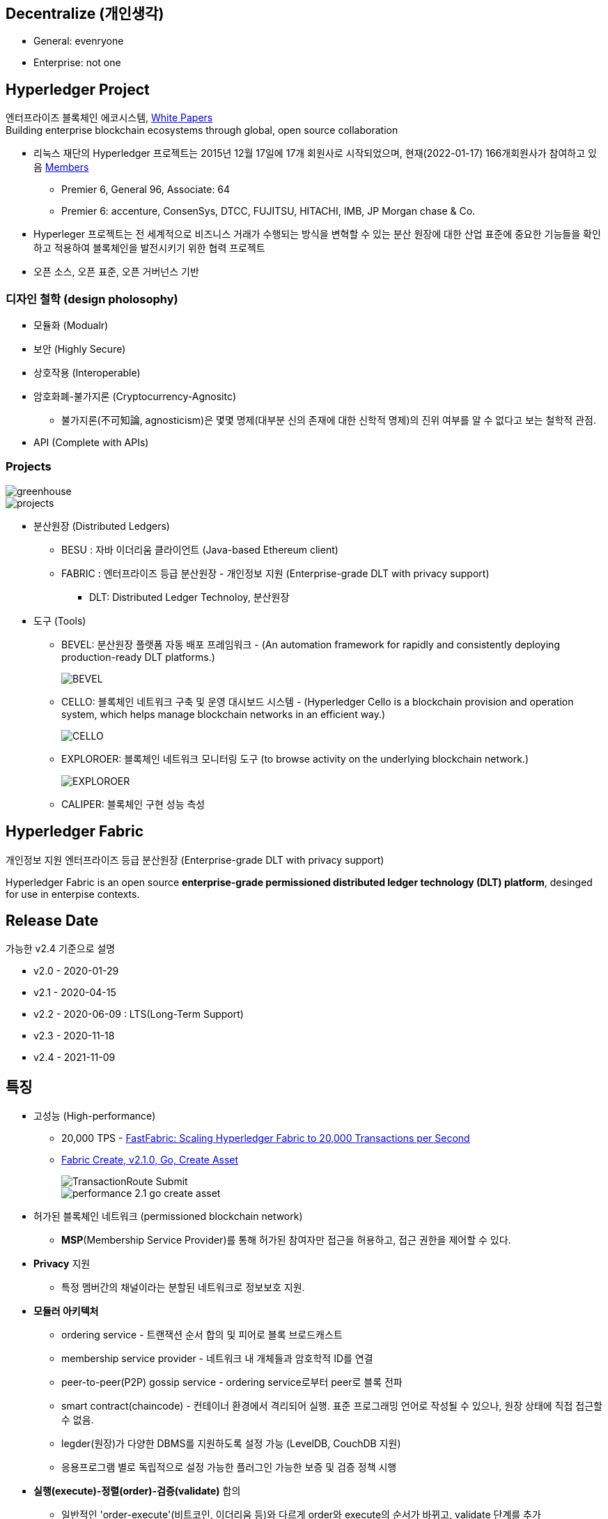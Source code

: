## Decentralize (개인생각)
* General: evenryone
* Enterprise: not one

## Hyperledger Project

엔터프라이즈 블록체인 에코시스템, link:https://www.hyperledger.org/learn/white-papers[White Papers] +
Building enterprise blockchain ecosystems through global, open source collaboration

* 리눅스 재단의 Hyperledger 프로젝트는 2015년 12월 17일에 17개 회원사로 시작되었으며, 현재(2022-01-17) 166개회원사가 참여하고 있음 link:https://landscape.hyperledger.org/card-mode?grouping=category&project=company&style=borderless[Members]
** Premier 6, General 96, Associate: 64
** Premier 6: accenture, ConsenSys, DTCC, FUJITSU, HITACHI, IMB, JP Morgan chase & Co.
* Hyperleger 프로젝트는 전 세계적으로 비즈니스 거래가 수행되는 방식을 변혁할 수 있는 분산 원장에 대한 산업 표준에 중요한 기능들을 확인하고 적용하여 블록체인을 발전시키기 위한 협력 프로젝트
* 오픈 소스, 오픈 표준, 오픈 거버넌스 기반

### 디자인 철학 (design pholosophy)
* 모듈화 (Modualr)
* 보안 (Highly Secure)
* 상호작용 (Interoperable)
* 암호화폐-불가지론 (Cryptocurrency-Agnositc)
** 불가지론(不可知論, agnosticism)은 몇몇 명제(대부분 신의 존재에 대한 신학적 명제)의 진위 여부를 알 수 없다고 보는 철학적 관점.
* API (Complete with APIs)

### Projects

image::./imgs/greenhouse.png[]

image::./imgs/projects.png[]

* 분산원장 (Distributed Ledgers)
** BESU : 자바 이더리움 클라이언트 (Java-based Ethereum client)
** FABRIC : 엔터프라이즈 등급 분산원장 - 개인정보 지원 (Enterprise-grade DLT with privacy support)
*** DLT: Distributed Ledger Technoloy, 분산원장
* 도구 (Tools)
** BEVEL: 분산원장 플랫폼 자동 배포 프레임워크 - (An automation framework for rapidly and consistently deploying production-ready DLT platforms.)
+
image::https://github.com/hyperledger/bevel/raw/main/docs/images/hyperledger-bevel-overview.png[BEVEL]
** CELLO: 블록체인 네트워크 구축 및 운영 대시보드 시스템 - (Hyperledger Cello is a blockchain provision and operation system, which helps manage blockchain networks in an efficient way.)
+
image::https://github.com/hyperledger/cello/raw/main/docs/images/scenario.png[CELLO]
** EXPLOROER: 블록체인 네트워크 모니터링 도구 (to browse activity on the underlying blockchain network.)
+
image::https://blockchain-explorer.readthedocs.io/en/master/_static/images/hle_dashboard.png[EXPLOROER]

** CALIPER: 블록체인 구현 성능 측성

## Hyperledger Fabric
개인정보 지원 엔터프라이즈 등급 분산원장 (Enterprise-grade DLT with privacy support)

Hyperledger Fabric is an open source **enterprise-grade permissioned distributed ledger technology (DLT) platform**, desinged for use in enterpise contexts.

##  Release Date

가능한 v2.4 기준으로 설명

* v2.0 - 2020-01-29
* v2.1 - 2020-04-15
* v2.2 - 2020-06-09 : LTS(Long-Term Support)
* v2.3 - 2020-11-18
* v2.4 - 2021-11-09

## 특징
* 고성능 (High-performance)
** 20,000 TPS - link:https://arxiv.org/abs/1901.00910[FastFabric: Scaling Hyperledger Fabric to 20,000 Transactions per Second]
** link:https://hyperledger.github.io/caliper-benchmarks/fabric/performance/2.1.0/goContract/nodeSDK/submit/create-asset/[Fabric Create, v2.1.0, Go, Create Asset] +
+
image::https://hyperledger.github.io/caliper-benchmarks/fabric/diagrams/TransactionRoute_Submit.png[]
+
image::./imgs/performance-2.1-go-create asset.png[]

* 허가된 블록체인 네트워크 (permissioned blockchain network)
** **MSP**(Membership Service Provider)를 통해 허가된 참여자만 접근을 허용하고, 접근 권한을 제어할 수 있다.
* **Privacy** 지원
** 특정 멤버간의 채널이라는 분할된 네트워크로 정보보호 지원.
* **모듈러 아키텍처**
** ordering service - 트랜잭션 순서 합의 및 피어로 블록 브로드캐스트
** membership service provider - 네트워크 내 개체들과 암호학적 ID를 연결
** peer-to-peer(P2P) gossip service - ordering service로부터 peer로 블록 전파
** smart contract(chaincode) - 컨테이너 환경에서 격리되어 실행. 표준 프로그래밍 언어로 작성될 수 있으나, 원장 상태에 직접 접근할 수 없음.
** legder(원장)가 다양한 DBMS를 지원하도록 설정 가능 (LevelDB, CouchDB 지원)
** 응용프로그램 별로 독립적으로 설정 가능한 플러그인 가능한 보증 및 검증 정책 시행
* **실행(execute)-정렬(order)-검증(validate)** 합의
** 일반적인 'order-execute'(비트코인, 이더리움 등)와 다르게 order와 execute의 순서가 바뀌고, validate 단계를 추가
** 원장에 대한 비결정성을 갖는 경우를 배제하기 위함. 이를 통해 일반적인 개발 언어 사용 가능
** 결정성: 동일 input에 동일 output를 출력, 이더리움의 solidity는 결정적 언어
* **일반 프로그래밍 언어(비결정적 언어) 사용 가능**
** 체인코드(스마트 컨트랙트)를 Go, javascript, Java로 개발가능
** SDK를 Node.js, Java, Go, REST 및 Python로 제공
* Go 언어로 개발 (Code written in Go)
* docker 컨테이너로 운영

## 아키텍처
image::./imgs/hyperledger fabric architecture.png[]

* Identity Services: 블럭체인 네트워크의 다양한 Actor들의 X.509 Digital Certificate 기반 인증을 위한 RootCA, Key 관리, Authentication 등을 수행
* Policy Services: Access Control, Privacy, 컨소시엄 규칙, 합의 규칙 등을 관리
* Blockchain Services: 합의 관리자, P2P 프토토콜, 분산 원장, 원장 저장소
* Smart contract(chaincode) Services: 컨테이너 보안, 등록, 생명주기

## Hyperledger Fabricy Model
link:https://hyperledger-fabric.readthedocs.io/en/release-2.4/fabric_model.html[Hyperldeger Fabric Model]

Hyperledger Fabric의 주요 요소 6가지

1. **Assets(자산)** : **가치는 지닌 모든 것**. 체인코드 트랜잭션을 통해서 수정 기능을 제공합니다. +
자산은 Fabric에서 키-값 쌍의 모음으로 표현되며, 상태 변경은 채널 원장에 트랜잭션으로 기록됩니다.
2. **Chaincode(체인코드)(=스마트 컨트랙트)** : **자산을 정의 및 수정하기 위한 소프트웨어, 즉, 비즈니스 로직입니다**. 체인코드는 트랜잭션 제안(Proposal)을 통해 시작되며, 현재 상태에 대해 실행된 체인코드 함수는 네트워크에 제출할 수 있는 키-값 쓰기 셋을 생성합니다. 쓰기 셋은 모든 피어의 원장에 적용됩니다.
3. **Ledger Features(원장 기능)** : **원장은 Fabric의 모든 상태 변경에 대한 순차적인 변조 방지 기록입니다.** 상태 변경은 참여 당사자가 제출한 체인코드 호출('트랜잭션')의 결과입니다. 각 트랜잭션은 생성, 업데이트 또는 삭제로 원장에 커밋되는 자산 키-값 쌍 세트를 생성합니다. +
+
원장은 불변이며 순차적인 레코드를 블록에 저장하는 **블록체인**과 현재 Fabric 상태를 유지하기 위한 **상태 데이터베이스**로 구성됩니다. **채널당 하나의 원장**이 있습니다. **각 피어는 자신이 속한 각 채널의 원장 사본을 유지 관리**합니다.
4. **Privacy(개인정보보호)** : Fabric은 **채널별로 변경할 수 없는 원장과 자산의 현재 상태를 조작하고 수정할 수 있는 체인코드(예: 키-값 쌍 업데이트)를 사용**합니다. **원장은 채널 범위에 존재**합니다.
5. **Security & Membership Services(보안 및 멤버쉽 서비스)** : 승인된 멤버쉽 제공자(Permissioned membership provider)는 신뢰할 수 있는 블록체인 네트워크를 제공하며, 참가자는 모든 트랜잭션이 승인된 규제 기관 및 감사인에 의해 감지 및 추척될 수 있음을 알고 있습니다. + Fabric은 **모든 참가자가 ID를 알고 있는 트랜잭션 네트워크를 지원**합니다. 공개 키 인프라는 네트워크 참여자들과 연결된 암호화 인증서를 생성하는 데 사용됩니다. 결과적으로 **데이터 접근 제어는 네트워크 전체나 채널 수준에서 조작되고 통제될 수 있습니다**. Hyperledger Fabric의 이 "허가된" 개념은 채널의 존재 및 기능과 결합되어 개인 정보 보호 및 기밀 유지가 가장 중요한 문제인 시나리오를 해결하는 데 도움이 됩니다.
6. **Consensus(합의)**: **합의는 블록을 구성하는 트랜잭션의 정확성에 대한 전체(full-circle) 검증으로 정의**됩니다. +
합의는 궁극적으로 블록내 트랜잭션들의 순서와 결과가 명시적인 정책 기준을 충족할 때 달성됩니다. +
합의는 합의된 트랜잭션 배치 순서에 국한되지 않고, 제안(proposal)에서 커밋(commit)까지의 트랜잭션 과정에서 발생하는 지속적인 검증의 부산물로 달성되는 가장 중요한 특성입니다. +
합의 알고리즘 (Raft(CFT, Crash Fault Tolerance), PBFT(Practical Byzantine Fault Tolerance) ) 등

## Key Concepts

link:https://hyperledger-fabric.readthedocs.io/en/release-2.4/key_concepts.html[Key Concepts]

* **Hyperledger Fabric Model** - 주요 요소 6가지 (Asset, Chaincode, Ledger Features, Privacy, Security & Membership Services, Consesus)
* **Blockchain network** - 네트워크 구성
* **Identity** : 네트워크 참가자에 대한 인증 서비스 (Certificate authorities, Fabric CA[기본 제공 CA나 production에서는 사용하지 말 것])
* **Membership Service Provider(MSP)** : 네트워크에 참여하려는 클라이언트와 피어들(peer, admin, orderer)의 자격증명(crendentail)을 제공하는 시스템의 추상화 컴포넌트
* **Policies** : 합의 도달 방법에 대한 규칙 모음
* **Peers** : 스마트 컨트랙트(체인코드) 실행 및 원장(ledger)을 유지보수하는 서비스
* **Ledger** : 데이터 저장소 - Blockchain + State database로 구성 (Peer는 Blockchain + State database, Orderer는 Blockchain만 가짐)
* **Ordering Service** : 트랜잭션의 순서를 정하고 블록을 생성 후, P2P 프로토콜을 통해서 피어에 전파
* **Smart contracts and Chaincode** : 피어에서 실행되는 트랜잭션 로직 (프로그램)
* **Fabric chiancode lifecylce** : 체인코드가 채널에서 사용되기 전, 어떻게 동작되어야 하는지 조직들이 동의하는 과정
* **Private data** : 채널내에서 특정 참가자들간 데이터 공유를 위해서 'private data collection'을 제공
* **Channels capabilities** : node들의 다양한 버전 관리
* **Security Model** : Hyperledger Fabric은 Permissioned 블록체인이기에 컴포넌트 및 액터들이 identity를 가지고, 정책은 접근 제어 및 거버넌스를 정의한다.

## Hyperledger Fabric Consensus
실행(Execute) - 정렬(Order) - 검증(Validate) - 상태 수정(Update State)

* 실행(Excute): 트랜잭션 실행 및 보증
* 정렬(Order): 트랜잭션 정렬, 블록 생성 및 전파
* 검증(Validate): 트랜잭션 검증
* 상태 수정(Update State): 상태(Blockchain, World State) 수정

## 네트워크 형성 과정(Workflow of Network Formation)
link:https://hyperledger-fabric.readthedocs.io/en/release-2.4/network/network.html[How Fabric networks are structured]

image::./imgs/workflow for Netowrk Formation.png[]

1. **조직 (Organization)(=멤버, Member)**
**조직(organization)은 패브릭 네트워크에 참여하는 하나의 사용자그룹 단위**입니다. 조직별로 노드를 운영하며, 하나의 조직에는 여러 명의 사용자를 가질 수 있습니다.
보통 이해 관계가 맞는 여러 회사들이 연합체(consortium)를 구성하여 패브릭 네트워크를 운영하는데, 이 때 각 회사들이 하나의 패브릭 조직(organization)으로 참여하게 됩니다.
2. **CA**
패브릭 네트워크의 각 조직들은 자신의 신원을 관리하고 각 조직에 속한 사용자들을 인증하기 위해 CA(Certificate Authority)를 운영합니다. **CA는 조직과 사용자들에게 디지털 증명서(Digital Certificate)를 발급**하는 역할을 합니다.
패브릭 네트워크에 참여하는 각 조직들은 모두 개별 CA를 이용합니다.
3. **피어 (Peer)**
피어 노드는 **정렬자가 만든 블록을 검증하고 그 블록을 바탕으로 원장을 저장하고 유지하는 노드**입니다.
또한 **클라이언트의 요청에 의해 발생하는 체인코드의 실행**을 담당하며 **체인코드 실행 결과를 트랜잭션으로 만들어 정렬자에게 전달**합니다.
보통 각 조직별로 일정 개수의 피어 노드를 구성하여 네트워크에 참여합니다.
4. **정렬자 (Orderer, Ordering service)**
**정렬자 노드는 패브릭 네트워크에서 블록 내의 트랜잭션 순서를 결정**하는 역할을 담당합니다.
일반적으로 알려진 여러 공개형 블록체인들의 합의 모델과 달리 하이퍼레저 패브릭의 신뢰 모델은 정렬자와 체인코드 보증 정책을 통해 이루어집니다. 체인코드의 보증 정책에 따라, 하나 내지 여러 피어에게 같은 입력에 대한 체인 코드 실행 결과가 동일함을 보증받는 것이 첫 번째 신뢰 단계이고, 체인코드가 생성한 트랜잭션들이 정렬자에 의해 한 블록 내에서 같은 순서로 취합되는 것이 두 번째 신뢰 단계입니다.
한 조직이 전담해서 오더링 서비스 노드를 구성하거나, 여러 조직이 나눠서 오더링 서비스를 구성하는 등 여러가지 방식으로 정렬자 노드를 구성할 수 있습니다. 현재 **공식적으로 지원되는 합의 방식은 Raft 방식**이며 기존의 kafka 방식은 하이퍼레저 패브릭 2.0 부터 지원이 종료되었습니다.
5. **채널 (Channel)**
채널은 **하나의 원장을 나타내는 논리적 개념**입니다. **하나의 패브릭 네트워크 안에 여러 개의 채널을 만들 수 있으며 각 채널별로 별도의 접근 권한을 설정할 수 있습니다**. 따라서 중요한 정보를 별도의 채널을 구성하여 저장하고 그 채널의 접근 권한을 제어하면, 패브릭 네트워크 사용자라고 하더라도 쉽게 접근할 수 없도록 제한할 수 있습니다.
각 피어 노드는 자신이 저장하고 유지할 채널을 선택하여 서비스 할 수 있으며, 여러 개의 채널을 하나의 피어 노드에서 서비스 할 수도 있습니다. **같은 채널을 서비스하는 피어 노드들은 결국 모두 동일한 원장을 가지게 됩니다**.
6. **클라이언트 (Client)**
패브릭 클라이언트는 **패브릭 네트워크를 사용하는 어플리케이션**을 말합니다. 패브릭 네트워크를 사용할 수 있는 유저 정보와 패브릭 네트워크 접속 정보를 이용하면 네트워크 외부에서 트랜잭션을 발생시키거나 데이터를 조회할 수 있습니다.
현재 지원하는 하이퍼레저 패브릭 SDK 는 Node.js, Java, Go SDK 입니다.

참조: 정렬 노드(ordering node)가 부스트랩되면서 정렬 서비스(ordering service)에 의해서 채널이 실행되는 "시스템 채널(system channel)"이 없는 네트워크 구조 (v2.3 부터 시스템 채널 없이 정렬자 채널 관리 가능.)


* R: 조직(Organization)(= 멤버, Member)
* CA: 인증 기관(Cettificate authority)
* P: 피어(Peer)
* O: 정렬자(Orderder)
* C: 채널(Channel)
* L: 원장(Ledger)(= Blockchain + State Database) - Orderer는 Blockchain만 가짐
* S: 체인 코드(Chaincode)(= 스마트 컨트랙트, Smart Contract)
* CC: 채널 구성(Channel Configuration)
* A: 응용프로그램(Application)


### 샘플 네트워크
image::https://hyperledger-fabric.readthedocs.io/en/release-2.4/_images/network.diagram.1.png[]

* R0, R1, R2 3개의 조직이 공동 네트워크를 구축하기로 결정합니다.
* CC1은 모든 조직이 동의한 채널상 각 조직들이 수행해야 하는 역할에 대한 정책 목록입니다.


* R0 조직은 C1 채널의 정렬자 서비스(Ordering Service) O를 소유합니다.
* C1 채널에 R1, R2 조직이 P1, P2 명명된 Peer로 가입(join)합니다.
* 모든 노드는 트랜잭션이 기록된 원장 L1의 복사본을 포함합니다.
* 참고: 정렬자 서비스(Ordering Service)가 보관하는 원장은 상태 데이터베이스가 포함되지 않습니다.
* 조직 R1, R2는 각각 소유하는 응용프로그램 A1, A2를 통해서 채널과 상호작용합니다.
* 3 조직 모두 노드, 관리자, 조직 정의 및 응용프로그램에 필요한 인증서를 생성한 인증 기관(CA)이 있습니다.

### 네트워크 생성 (Creating the network)
image::https://hyperledger-fabric.readthedocs.io/en/release-2.4/_images/network.diagram.2.png[]


네트워크 또는 채널 생성

* 구성(Configuration)에 동의 및 구성을 정의합니다.
* 조직 R0, R1, R2에 의해 동의된 CC1(Channel configuration)은 "구성블록(configuration block)"에 포함됩니다.
* 일반적으로 구성 블록은 'configtx.yaml'파일에서 'configtxgen' 툴에 의해 생성됩니다.
* 한 조직이 채널을 생성 후, 다른 조직을 초대(invite)할 수 있으나, 여기서는 협업(collaborate)를 희망한다고 가정합니다.


* 구성 블록이 존재할 때, 채널이 논리적으로 존재한다고 말할 수 있습니다.
* 구성 블록에는 컴포넌트를 가입 시킬수 있고, 채널과 상호 작용할 수 있는 조직 정보 및 의 사 결정 및 특정 결과에 도달하는 방법에 대한 구조를 정의하는 정책(policies)을 포함합니다. 
* 피어(peer)와 응용프로그램(application)은 네트워크의 중요한 행위자(actor)이기에, 동작방식은 다른 요소보다 채널 구성 정책에 의해 더 많이 결정됩니다.
* 조직 정의와 조직 관리자의 identity들은 각 조직과 연관된 CA(Certificate Authority)에 의해서 생성되어야 합니다.
* 이 예에서 조직 R0, R1, R2는 각각 CA0, CA1, CA2에 의해 생성된 인증 및 조직 정의를 가집니다.
* 참고: link:https://hyperledger-fabric-ca.readthedocs.io/en/latest/deployguide/ca-deploy-topology.html[Planning for a CA]
* 참고: link:https://hyperledger-fabric-ca.readthedocs.io/en/latest/deployguide/use_CA.html[Registering and enrolling identities with a CA]
* 참고: link:https://hyperledger-fabric.readthedocs.io/en/release-2.4/create_channel/create_channel_config.html[Using configtx.yaml to build a channel configuration]

### 인증 기관 (Certifiacate Authorities)
* 컴포넌트가 조직에 속하는 것을 식별하기위한 X.509 인증서를 배포
* CA에서 발급한 인증서는 조직이 트랜잭션 결과를 보증한다는 것을 나타내기 위해 트랜잭션에 서명하는 데 사용할 수도 있습니다.

1. 블록체인 네트워크의 컴포넌트들은 인증서를 사용하여 특정 조직의 구성원임을 서로 식별합니다. 이에 일반적으로 조직마다 다른 CA를 사용합니다. 이 채널에서는 3개의 CA를 사용합니다. +
+
구성원 조직에 대한 인증서 매핑은 컴포넌트와 Identity가 루트 CA에의해 생성되었음을 식별하기 위한 Root CA 인증서에 연결된 MSP에 의해 생성된 조직을 정의한 link:https://hyperledger-fabric.readthedocs.io/en/release-2.4/membership/membership.html[MSP(Membership Services Provider)] 라는 구조를 통해 달성됩니다. (The mapping of certificates to member organizations is achieved via a structure called a Membership Services Provider (MSP), which defines an organization by creating an MSP which is tied to a root CA certificate to identify that components and identities were created by the root CA) +
+
그 다음, 채널 구성에 정책을 통해 조직에 특정 권리와 권한(rights and permssion)을 할당할 수 있습니다. +
MSP는 혼란을 야기할 수 있기에 다이어그램에 표시하지 않지만, 조직을 정의하기 때문에 매우 중요합니다.

2. CA에서 발급한 인증서가 트랜잭션 생성 및 검증 프로세스에 사용됩니다. +
특히 X.509 인증서는 클라이언트 응용프로그램의 트랜잭션 제안(proposal)과 스마트 컨트랙트의 트랜잭션 응답의 디지털 서명에 사용됩니다. +
결과적으로 원장의 사본을 호스팅하는 네트워크 노드는 원장에 대한 트랜잭셕을 수락하기 전에 트랜잭션 서명이 유효한지 확인합니다.

### 채널에 노드 가입 (Join nodes to the channel)

피어와 정렬자

* link:https://hyperledger-fabric.readthedocs.io/en/release-2.4/peers/peers.html[피어(Peer)]는 원장과 체인코드(스마트 컨트랙트)를 호스팅하고, 채널에서 거래하는 조직이 채널에 연결하는 물리적 지점 중 하나이기 때문에 네트워크의 기본 요소 (다른 하나의 지점은 응용프로그램)
* 피어는 조직에 의해 여러 채널에 속할 수 있습니다.
* link:https://hyperledger-fabric.readthedocs.io/en/release-2.4/orderer/ordering_service.html[정렬 서비스(Ordering Service)]는 응용프로그램에서 보증된 트랜잭션을 모은다음, 블럭 내 정렬 후 채널의 모든 피어 노드에 배포합니다.
* 각 커밋 피어(committing peer)에서 트랜잭션이 기록되고, 원장의 로컬 복사본이 적절하게 업데이트 됩니다.
* 정렬 서비스는 채널마다 고유하며, "consenter set(동의자 세트)"라고도 불립니다.
* 노드 (또는 노드 그룹)이 다중 채널을 서비스해도 각 채널의 절렬 서비스는 절렬 서비스의 별개 인스턴스로 간주됩니다.
* 참고: 피어 및 정렬 노드 생성 방법, link:https://hyperledger-fabric.readthedocs.io/en/release-2.4/deployment_guide_overview.html[Deploying a production network]


조직 R0, R1, R2가 채널 구성(channel configuration)에 정의되었기에 피어 P1(R1), P2(R2)와 정렬 노드 O(R0)의 채널 가입이 허용됩니다.

image::https://hyperledger-fabric.readthedocs.io/en/release-2.4/_images/network.diagram.3.png[]

* R1의 피어 P1 및 R2의 피어 P2는 R0의 정렬 서비스 O와 함께 채널에 가입합니다.
* 참고: 피어 및 정렬 서비스 채널 가입 - link:https://hyperledger-fabric.readthedocs.io/en/release-2.4/create_channel/create_channel_participation.html[Create a channel]
* 예제에서는 정렬 노드가 1개이지만 production에서는 고가용성을 위해서 최소 3개가 필요합니다.
* 채널의 모든 노드는 채널의 원장인 L1을 사본을 저장하며, 매 새로운 블록과 함께 업데이트 될 것입니다. (정렬 서비스는 블록체인만 포함하고, 상태 데이터베이스는 포함하지 않습니다.)
* 원장 L1은 피어 P1에서 **물리적으로 호스팅**되지만, 채널 C1에서 **논리적으로 호스팅** 되는 것으로 생각할 수 있습니다.
* 모범 사례(best practice)는 R1과 R2가 피어 P1과 P2를 link:https://hyperledger-fabric.readthedocs.io/en/release-2.4/glossary.html#anchor-peer[Anchor Peer(앵커 피어)]로 만드는 것입니다. 이렇게 하면 R1과 R2 사이의 네트워크에서 통신이 부트스트랩되기 때문입니다.
* 정렬 서비스가 채널에 가입한 후에 채널 구성의 수정을 제안(propose)하고 커밋(commit)할 수 있습니다.
* 체인코드는 채널내 멤버간 link:https://hyperledger-fabric.readthedocs.io/en/release-2.4/private_data_tutorial.html[private data transactions] 생성하는 기능을 포함하지만, 이 예제의 범위를 벗어납니다.

### 체인코드 설치, 승인 및 커밋 (Install, approve, and commit a chaincode)
체인코드는 피어에 설치되고 채널에 정의 및 커밋되어진다.

image::https://hyperledger-fabric.readthedocs.io/en/release-2.4/_images/network.diagram.4.png[]

* Fabric에서 피어 조직이 원장과 상호작하는 비즈니스 로직은 스마트 컨트랙트에 포함된다.
* 체인코드라 불리는 스마트 컨트랙트는를 포함하는 구조는 관련 피어에 설치되고, 관련 피어 조직에 의해 승인되고 채널에 커밋되어 집니다.
* 체인코드는 피어에서 **물리적으로 호스팅**되지만, 채널에서 **논리적으로는 호스팅**된다고 생각할 수 있습니다.
* 이 예제에서 체인코드 S5는 모든 피어에 설치됩니다.
* 정렬 서비스에는 트랜잭션을 제안(propose)하지 않기에 체인코드가 설치되지 않습니다.
체인코드의 설치, 승인 및 커밋 과정은 link:https://hyperledger-fabric.readthedocs.io/en/release-2.4/chaincode_lifecycle.html[Fabric 체인코드 생명주기(Fabric chaincode lifecycle)]로 불립니다.
* 체인코드 정의에서 제공되는 정보중 가장 중요한 것은 link:https://hyperledger-fabric.readthedocs.io/en/release-2.4/glossary.html#endorsement-policy[보증 정책(endorsement policy)]입니다. 
* 보증 정책은 다른 조직이 원장의 사본에 트랜잭션을 승인하기 전에, 어떤 조직이 반드시 트랜잭션을 보증해야 하는지 설명합니다. 보증 정책은 채널내 멤버들의 어떤 조합으로도 가능합니다. 만약 설정되지 않으면 채널 구성에 정의된 기본 보증 정책을 상속받습니다.
* 이제 피어 CLI를 사용하여 트랜잭션을 구동(drive)할 수 있지만, 모범 사례는 응용프로그램을 만들고, 이를 사용하여 체인코드에서 트랙잭션을 발동(invoke)시키는 것입니다.

### 채널에서 응용프로그램 사용 (Using an application on the channel)
스마트 컨트랙트가 커밋된 후, 클라이언트 응용프로그램은 Fabric Gateway 서비스를 통해 체인코드에서 트랜잭션을 발동(invoke)시킬 수 있습니다.

image::https://hyperledger-fabric.readthedocs.io/en/release-2.4/_images/network.diagram.1.png[]

* 클라이언트 응용프로그램은 조직과 연결되는 identity(Id)를 가집니다. 예를 들면 클라이언트 응용프로그램 A1는 조직 R1과 연결되고, 채널 C1에 연결됩니다.
* Fabric v2.4부터 클라이언트 응용프로그램(Gateway SDK v1.x)은 Gateway 서비스와 gRPC 커넥션을 생성합니다.
* 게이트웨이 서비스는 응용프로그램을 대신해서 트랜잭션 제안(proposal)과 보증(endorsement) 프로세스를 처리합니다.
* 트랜잭션 제안(proposal)은 체인코드의 입력값(Input)으로 사용되고 트랜잭션 반환값(Response) 생성에 사용됩니다.
* 피어 조직인 R1과 R2에 채널에 참여하고 있고, 응용프로그램은 스마트 컨트랙트 S5를 통해 원장 L1에 접근하여 보증 정책(endorsement policty)에 명시된 조직에 의해 보증되고, 원장에 기록될 트랜잭션을 생성할 수 있습니다.
* 참고: link:https://hyperledger-fabric.readthedocs.io/en/release-2.4/developapps/developing_applications.html[Developing applications]

### 다중 채널에 컴포넌트 가입 (Joining components to multiple channels)

* 이제까지 채널을 생성 프로세스와 조직, 노드, 정책, 체인코드 및 응용프로그램 간 상호 작용의 특성을 살펴 보았습니다.
* 새 조직과 새 채널을 추가해 보겠습니다.
* 새 채널에 조직 R2와 조직의 피어인 P2는 가입하지만, 조직 R1, 피어 P1는 가입하지 않습니다.

#### 새 채널 구성 만들기 (Creating the new channel configuration)

* 채널을 만드는 첫 단계는 채널 구성(CC2)을 만드는 것입니다.
* 이 채널에는 조직 R0 및 R2 뿐만 아니라 CA3에서 생성한 Identity와 인증ㅅ가 있는 새 조직 R3이 포함됩니다.
* 조직 R1은 새 채널에 대한 권한이 없으며 컴포넌트들은 가입할 수 없습니다. 사실 존재하는지 조차 알 수 없습니다.

image::https://hyperledger-fabric.readthedocs.io/en/release-2.4/_images/network.diagram.5.png[]

* 채널 구성 CC2가 생성되었으므로, 채널이 논리적으로 존재한다고 말할 수 있습니다.

#### 새 채널에 컴포넌트 가입 (Join components to the new channel)

* 채널 C1에 한 것과 같이 채널 C2에 컴포넌트들을 가입해봅시다.
* 모든 채널은 원장을 가지고, 어덯게 체인코드가 피어에 설치 및 커밋되었는지 보았으니 채널 C2의 최종상태를 바로 표시합니다. (이경우 체인코드는 S6입니다.)
* 채널 C2에는 채널 C1의 원장과 완전히 분리된 자체 원장 L2가 있습니다.
* 조직 R2(및 피어 P2)가 두 채널에 모두 가입되어 있어도, 두 채널은 완전히 분리된 관리 도메인이기 때입니다.

image::https://hyperledger-fabric.readthedocs.io/en/release-2.4/_images/network.diagram.6.png[]

* 채널 C1과 C2는 가은 정렬자 조직에 가입되어 있지만, 다른 정렬 노드가 각 채널을 서비스하고 있습니다.
* 동일 정렬 노드가 여러 채널에 가입하더라도 각 채널에는 정렬 서비스의 별도 인스턴스가 있습니다.
* 여러 정렬자 조직이 함께 모여 정렬 서비스에 노드를 제공하는 것은 채널에서는 일반적입니다.
* 특정 채널에 가입한 정렬 노드는 오직 해당 채널의 원장만 가집니다.

* 조직 R2가 채널 C2에 가입하기 위해 새 피어를 배포하는 것도 가능하지만 여기서는 피어 P2를 채널 C2에 배포합니다.
* 피어 P2 파일 시스템에는 채널 C1의 원장(L1)과 채널 C2의 원장(L2)이 모두 있습니다.
* 비슷하게, 조직 R2는 채널 C2와 함께 사용할 수 있도록 응용프로그램 A2를 수정하였고, 조직 R3의 응용프로그램 A3는 채널 C2와 함꼐 사용됩니다.

* 채널 C1, C2 모두 2개의 피어 조직이 정렬 조직과 함께 채널을 만들고 컴포넌트를 가입시키고, 체인코드를 설치 및 커밋합니다.
* 두 채널에 가입한 조직 R2의 관점에서 이 구성에 대해 생각해 봅시다.
* R2 관점에서는 채널 C1,C2 및 채널에 가입된 컴포넌트들을 "네트워크(network)"로 생각할 수 있습니다.
* 두 채널은 별개이지만, 특정 조직의 관점에서 "네트워크"는 "내가 속한 모든 채널과 내가 소유한 모든 컴포넌트"로 존재하는 것으로 볼 수 있습니다.

### 기존 채널에 조직 추가 (Adding an organization to an existing channel)

* 채널이 수정되는 일반적인 방법 중 하나는 채널에 새 조직을 추가하는 것입니다.
* 더 많은 정렬자 조직추가하는 것도 가능합니다.
* 여기서는 피어 조직 R3이 채널 C1의 채널 구성 CC1에 추가되는 프로세스를 설명합니다.

* **노트: 권리 및 권한(rights and permissions)는 채널 수준에서 정의되어 집니다. 한 조직이 한 채널의 관리자라고 다른 채널의 관리자가 되는 것은 아닙니다. 각 채널은 고유한 관리 영역이며 서비스를 제공하는 사용 사례에 맞게 완전히 커스텀 할 수 있습니다.**

image::https://hyperledger-fabric.readthedocs.io/en/release-2.4/_images/network.diagram.7.png[]

* 다이어그램상 간단한 한 스텝이지만 채널에 새 조직을 추가하는 것은 3 단계 프로세르를 거칩니다.

1. 새 조직의 권한 및 역할을 결정합니다. 이런 권리의 전체 범위는 조직 R3이 채널 C1에 추가되지 전에 동의되어야 합니다.
2. 위의 결정을 반영하기 위해 관련 체인코드를 포함해서 채널을 업데이트합니다.
3. 조직은 피어 노드(및 잠재적으로 정렬 노드)를 채널에 가입하고 참여를 시작합니다.

* 이 주제에서 채널 C1에 가입하는 R3는 조직 R1, R2와 동일한 권한 및 상태를 가진다고 가정하였다.
* 마찬가지로, 조직 R3는 체인코드 S5의 보증자로 합류할 것입니다. 즉, R1 또는 R2는 S5를 재정의(특히 체인코드 정의의 보증 정책 섹션)하고 채널에서 승인해야 합니다.
* 채널 구성을 업데이트하면 다시 업데이트될 때까지 채널 구성으로 사용되는 새 구성 블록인 CC1.1이 생성됩니다.
* 구성이 변경되더라도 채널은 여전히 존재하고 피어 P1 및 P2는 여전히 가입되어 있습니다. 채널에 조직이나 피어를 다시 추가할 필요가 없습니다.
* 참고: 채널에 조직 추가 프로세스 - link:https://hyperledger-fabric.readthedocs.io/en/release-2.4/channel_update_tutorial.html[Adding an Org to a Channel]
* 참고: (조직이 채널에서 가지는 역할 정의에 대한) link:https://hyperledger-fabric.readthedocs.io/en/release-2.4/policies/policies.html[정책]
* 참고: 체인코드 업그레이드 - link:https://hyperledger-fabric.readthedocs.io/en/release-2.4/chaincode_lifecycle.html#upgrade-a-chaincode[Upgrade a chaincode]

#### 새로 가입한 채널에 컴포넌트 추가(Adding existing components to the newly joined channel)

* 이제 조직 R3는 채널 C1의 참여자이므로 채널에 컴포넌트들을 추가할 수 있습니다.
* 한 번에 하나의 컴포너트 추가 대신, 피어, 원장의 로컬 복사, 스마트 컨트랙트 및 클라이언트 응용프로그램이 한번에 가입된 걸을 보여줍니다.

image::https://hyperledger-fabric.readthedocs.io/en/release-2.4/_images/network.diagram.8.png[]

* 조직 R3는 C2에 가입되어 있던 피어 P3를 채널 C1에 가입시켰습니다.
* 이 떄, 피어 P3는 채널 C1의 원장 L1을 가져옵니다.
* 앞에서 이야기 하였듯이, 조직 R3는 조직 R1, R2와 동일한 권한과 함께 추가되었습니다.
* 비슷하게 체인코드 S5는 R3를 포함하여 재정의되고 재승인됩니다.
* 이제 체인코드 S5는 피어 P3에 설치되고 트랜잭션 처리를 시작합니다.
* 조직 R2가 채널 C2와 함께 사용할 수 있도록 응용프로그램 A2를 수정한 것 처럼, 조직 R3의 응용프로그램 A3는 채널 C1의 트랜잭션을 발동(invoke)시킬 수 있습니다.

## Transaction flow
link:https://hyperledger-fabric.readthedocs.io/en/release-2.4/txflow.html[Transaction Flow]

**시나리오 - 자산 거래(asset exchange)**
* 자산: 무(radish)
* 클라이언트 A(구매자), B(판매자)
* 각 클라이언트는 원장과 상호작용 및 트랜잭션을 전송할 수 있는 네트워크상 피어를 가집니다.

image::https://hyperledger-fabric.readthedocs.io/en/release-2.4/_images/step0.png[]

### 가정 (Assumptions)
* 채널은 설정 및 운영중입니다.
* 응용프로그램 사용자는 조직의 CA에 등록(register and enroll)되어 있고, 네트워크 인증에 필요한 암호학적 요소들을 가지고 있습니다.
** link:https://english.stackexchange.com/questions/224632/difference-between-registration-and-enrollment[regiser and enroll]
** Registration is the process of establishing your identity with an institution. For instance accepting your offer of a place.
** Enrolment is when you provide your details and select your courses. Sometimes this can take place at the same time as registration though it may take place as a part of orientation (certainly did in my own experience!)
* 무 마켓의 초기 상태를 표현하는 키-값 쌍을 포함하는 체인코드는 피어에 설치 및 채널에 배포되어 있습니다.
* 체인코드는 거래 지시 세트와 무 가격을 정의하는 로직이 포함되어 있습니다.
* 체인코드의 보증 정책(endorsement policy)는 peerA와 peerB가 모든 트랜잭션을 보증해야 하는 것으로 설정되어 있습니다.

### 1. 클라이언트 A의 트랜잭션 시작 (Client A initiates a transaction)

image::https://hyperledger-fabric.readthedocs.io/en/release-2.4/_images/step1.png[]

* 클라이언트 A가 무 구매 요청을 보내고 있습니다.
* 이 요청은 클라이언트 A와 B를 각각 대표하는 peerA와 peerB가 대상이 됩니다.
* 보증 정책(endorsement policy)는 두 피어가 모든 트랜잭션을 보증해야 하기에, 요청을 peerA와 peerB로 갑니다.

* 다음으로, 트랜잭션 제안(proposal)이 생성됩니다.
* 클라이언트는 SDK(Node, Java, Go)를 활용하여 트랜잭션 제안(Proposal)를 생성합니다.
* 제안은 특정 입력 파라미터와 함께 원장을 읽거나 수정할 수 있는 체인코드 함수를 발동(invoke)시키는 요청입니다.
* SDK는 적절한 포맷(protocol buffer over gRPC)로 트랜잭션 제안을 패키징하는 shim을 제공합니다.
* SDK는 사용자의 암호화 자격 증명을 사용하여 트랜잭션 제안에 고유한 서명을 생성합니다.
* SDK는 클라이언트를 대신하여 트랜잭션 제출을 관리할 목표 피어(target peer)에 트랜잭션 제안을 제출합니다.
* 목표 피어는 보증 정책에 따라 실행을 위해 트랜잭션 제안을 다른 피어에게 전달합니다.

### 2. 보증 피어의 서명 확인 및 트랜잭션 실행 (Endorsing peers verify signature & execute the transaction)

image::https://hyperledger-fabric.readthedocs.io/en/release-2.4/_images/step2.png[]

* 보증 피어(endorsing peer)는 아래 4가지를 검증합니다.
1. 트랜제안 제안이 잘 구성되었는지,
2. 과거에 이미 제출된지 않았는지(replay-attck protection)
3. 서명은 유효한지 (MSP 사용)
4. 제출자(예에서 클라이언트 A)가 채널에서 제안한 동작을 수행할 권한이 있는지 (보증 피어는 제출자가 채널의 Writers policy를 만족하는지 확인합니다.)

* 보증 피어는 트랜잭션 제안의 입력(input)을 체인코드 함수를 발동(invoke)할 때의 인자(arguments)로 사용합니다.
* 다음으로 체인코드는 현재 상태 데이터베이스에 대해 실행되어 응답 값(response value), 읽기 세트(read set) 및 쓰기 세트(write set)를 포함하는 트랜잭션 결과를 생성합니다. (write set: 자산의 재성 및 업데이트를 표현하는 키/값 쌍(key/value pairs))
* 이 시점에서 원장을 업데이트 되지 않습니다.
* 보증 피어의 서명과 함께 목표 피어(target peer)에 "제안 응답(proposal response)"으로 다시 전달 됩니다.

**메모** +
MSP는 피어가 클라이언트로 부터 도착하는 트랜잭션 요청을 검증하고, 트랜잭션 결과(보증)에 서명할 수 있도록 하는 피어 컴포넌트입니다. 쓰기 정책(writing policy)은 채널 생성 시 정의되고, 채널에 트랜잭션을 제출할 자격이 있는 사용자를 결정합니다. 참고: link:https://hyperledger-fabric.readthedocs.io/en/release-2.4/membership/membership.html[Membership Service Provider (MSP)]

### 3. 제안 응답들 검사 (Proposal responses are inspected)

image::https://hyperledger-fabric.readthedocs.io/en/release-2.4/_images/step3.png[]

* 목표 피어(target peer)는 트랜잭션 제출을 진행하기 전에 제안 응답들이 동일한지 검증합니다.
* 아키텍처는 이 확인없이 트랜잭션이 제출된 경우에도 각 피어가 트랜잭션을 커밋하기 전에 유효성을 검사할 때 보증 정책을 확인(check)하고 강제(enforce)할 것입니다.

### 4. 목표 피어가 보증들을 하나의 트랜잭션으로 조립 (Target peer assembles endorsements into a transaction)

image::https://hyperledger-fabric.readthedocs.io/en/release-2.4/_images/step4.png[]

* 목표 피어(target peer)는 "트랜잭션 메시지(transaction message)"내에 트랜잭션 제안과 응답을 정렬 서비스(ordering service)에 "전파(broadcat)" 합니다.
* 트랜잭션은 Channel ID, the read/write sets 와 각 보증 피어의 서명이 포함됩니다.
* 정렬 서비스(ordering service)는 작업 수행을 위해서 트랜잭션의 전체 내용을 검사할 필요가 없습니다.
* 정렬 서비스는 단순히 트랜잭션을 받고, 정렬하고, 채널별 트랜잭션 블록을 생성합니다.

### 5. 트랜잭션 검증 및 커밋 (Transaction is validated and committed)

image::https://hyperledger-fabric.readthedocs.io/en/release-2.4/_images/step5.png[]

* 트랜잭션 블록은 채널의 모든 피어에게 "전달(delivered)"됩니다.
* 블록 내 트랜잭션은 보증 정책이 충족되었는지 확인하고, 트랜잭션 실행에 의해 읽기 세트가 생성된 이후 읽기 세트 변수에 대한 원장 상태가 변경되지 않았는지 검증되어 집니다.
* 블록의 트랜잭션은 유효(valid)인지, 비유효(invalid)인지 태그가 지정됩니다.

### 6. 원장 업데이트

image::https://hyperledger-fabric.readthedocs.io/en/release-2.4/_images/step6.png[]

* 각 피어는 채널의 체인에 블록을 추가하고, 유효한 각 트랜잭션의 쓰기 세트(write set)가 현재 상태 데이터베이스에 커밋됩니다.
* 트랜잭션 (발동(invocation))이 체인에 불변(immutable)되게 추가 및 트랜잭션의 유효, 비유효 여부를 클라이언트 응용프로그램에 알리기 위해서 각 피어에서 이벤트는 내보냅니다(emit).

**메모** +
응용프로그램은 트랜잭션 제출 후 트랜잭션 이벤트를 수신(listen)해야 합니다. 예를 들면, 'submitTransation' API를 사용함으로서 자동으로 트랜잭션 이벤트들을 수신합니다. 트랜잭션 이벤트 수신없이는 트랜잭션이 실제로 정렬되고, 검증화고 원장에 커밋되었는지 알 수 없습니다.

image::https://hyperledger-fabric.readthedocs.io/en/release-2.4/_images/flow-4.png[]

## Raft
link:https://hyperledger-fabric.readthedocs.io/en/release-2.4/glossary.html#raft[Glossary - Raft]

New for v1.4.1, Raft is a crash fault tolerant (CFT) ordering service implementation based on the etcd library of the Raft protocol. Raft follows a “leader and follower” model, where a leader node is elected (per channel) and its decisions are replicated by the followers. Raft ordering services should be easier to set up and manage than Kafka-based ordering services, and their design allows organizations to contribute nodes to a distributed ordering service.

link:https://hyperledger-fabric.readthedocs.io/en/release-2.4/orderer/ordering_service.html#raft[Ordering Service - Raft]

For information on how to customize the orderer.yaml file that determines the configuration of an ordering node, check out the Checklist for a production ordering node.

The go-to ordering service choice for production networks, the Fabric implementation of the established Raft protocol uses a “leader and follower” model, in which a leader is dynamically elected among the ordering nodes in a channel (this collection of nodes is known as the “consenter set”), and that leader replicates messages to the follower nodes. Because the system can sustain the loss of nodes, including leader nodes, as long as there is a majority of ordering nodes (what’s known as a “quorum”) remaining, Raft is said to be “crash fault tolerant” (CFT). In other words, if there are three nodes in a channel, it can withstand the loss of one node (leaving two remaining). If you have five nodes in a channel, you can lose two nodes (leaving three remaining nodes). This feature of a Raft ordering service is a factor in the establishment of a high availability strategy for your ordering service. Additionally, in a production environment, you would want to spread these nodes across data centers and even locations. For example, by putting one node in three different data centers. That way, if a data center or entire location becomes unavailable, the nodes in the other data centers continue to operate.


## Refenrece
* link:https://www.hyperledger.org/learn/white-papers[Hyperledger Whitepaper]
* link:https://docs.google.com/presentation/d/1-7Zu1CrekZcbLS1GyxyPQGChb3FZZxn5sY8HjIQx6o4/edit#slide=id.g7f5ba6bfaf_1_271[2020 Q1 Hyperledger Update]
* link:https://youtu.be/lfjps32xJa0[Youtue - 하이퍼렛저 개요와 이해1]
* link:https://youtu.be/lqV2bnk93yw[Youtube - Hyledger Fabric 개요와 이해_하이퍼렛저 패브릭 구조]
* link:https://www.altoros.com/blog/how-hyperledger-fabric-delivers-security-to-enterprise-blockchain/[How Hyperledger Fabric Delivers Security to Enterprise Blockchain]
** Slide: link:https://www.slideshare.net/secret/w6mpsSklW8wBWO[Blockchain for Enterprise: A Deep Dive into Hyperledger/Fabric]
* link:https://velog.io/@dsunni/%ED%95%98%EC%9D%B4%ED%8D%BC%EB%A0%88%EC%A0%80-%ED%8C%A8%EB%B8%8C%EB%A6%AD-2%EC%9E%A5.-%ED%95%98%EC%9D%B4%ED%8D%BC%EB%A0%88%EC%A0%80-%ED%8C%A8%EB%B8%8C%EB%A6%AD-%EA%B0%9C%EC%9A%94[하이퍼레저 패브릭 2장. 하이퍼레저 패브릭 개요]
* link:https://www.hitachi.com/rev/archive/2017/r2017_01/104/index.html?WT.mc_id=ksearch_96[Work on the Potential and Challenges of Blockchain Technology]
* link:https://medium.com/@yjw113080/hyperledger-fabric-architecture-1-%EB%93%A4%EC%96%B4%EA%B0%80%EB%A9%B0-1e8629a4b321[Hyperledger Fabric Architecture: 1 들어가며]
* link:https://medium.com/@yjw113080/hyperledger-fabric-architecture-model-%EC%BB%B4%ED%8F%AC%EB%84%8C%ED%8A%B8-173c95f82f8c[Hyperledger Fabric Architecture: 2 Model, 컴포넌트]
* link:https://medium.com/@yjw113080/hyperledger-fabric-architecture-3-%EC%BB%B4%ED%8F%AC%EB%84%8C%ED%8A%B8%EA%B0%80-%EB%A7%8C%EB%93%9C%EB%8A%94-%EB%84%A4%ED%8A%B8%EC%9B%8C%ED%81%AC-1b2279f1d209?p=1b2279f1d209[Hyperledger Fabric Architecture: 3 컴포넌트가 만드는 네트워크]
* link:https://medium.com/@yjw113080/hyperledger-fabric-architecture-4-%ED%8A%B8%EB%9E%9C%EC%9E%AD%EC%85%98-4e204a30a84c[Hyperledger Fabric Architecture: 4 트랜잭션]
* link:https://docs.luniverse.io/docs/environment/hyperledger-febric/hyperledger-fabric[Hyperledger Fabric이란? - Luniverse]
* link:https://miiingo.tistory.com/86[Hyperledger Whitepaper]
* Raft
** link:https://suckzoo.github.io/tech/2018/01/03/raft-1.html[Raft Algorithm(1)- Desing of Raft]